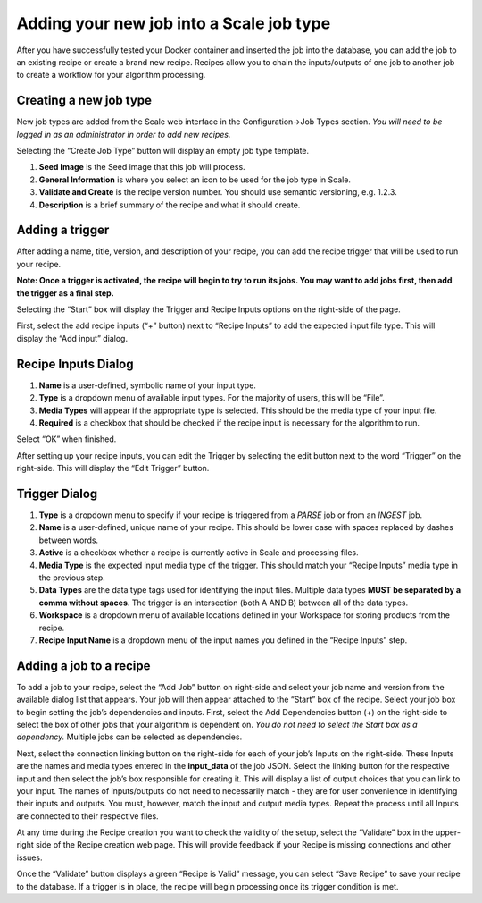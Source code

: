 
.. _algorithm_integration_step4:

Adding your new job into a Scale job type
=========================================

After you have successfully tested your Docker container and inserted the job into the database, you can add the job to an existing recipe or create a brand new recipe. Recipes allow you to chain the inputs/outputs of one job to another job to create a workflow for your algorithm processing.


Creating a new job type
-----------------------

New job types are added from the Scale web interface in the Configuration->Job Types section. *You will need to be logged in as an administrator in order to add new recipes.*

Selecting the “Create Job Type” button will display an empty job type template.

1. **Seed Image** is the Seed image that this job will process.

2. **General Information** is where you select an icon to be used for the job type in Scale.

3. **Validate and Create** is the recipe version number. You should use semantic versioning, e.g. 1.2.3.

4. **Description** is a brief summary of the recipe and what it should create.


Adding a trigger
----------------

After adding a name, title, version, and description of your recipe, you can add the recipe trigger that will be used to run your recipe.

**Note: Once a trigger is activated, the recipe will begin to try to run its jobs. You may want to add jobs first, then add the trigger as a final step.**

Selecting the “Start” box will display the Trigger and Recipe Inputs options on the right-side of the page.

First, select the add recipe inputs (“+” button) next to “Recipe Inputs” to add the expected input file type. This will display the “Add input” dialog.


Recipe Inputs Dialog
--------------------

1. **Name** is a user-defined, symbolic name of your input type.

2. **Type** is a dropdown menu of available input types. For the majority of users, this will be “File”.

3. **Media Types** will appear if the appropriate type is selected. This should be the media type of your input file.

4. **Required** is a checkbox that should be checked if the recipe input is necessary for the algorithm to run.

Select “OK” when finished.

After setting up your recipe inputs, you can edit the Trigger by selecting the edit button next to the word “Trigger” on the right-side. This will display the “Edit Trigger” button.


Trigger Dialog
--------------

1. **Type** is a dropdown menu to specify if your recipe is triggered from a *PARSE* job or from an *INGEST* job.

2. **Name** is a user-defined, unique name of your recipe. This should be lower case with spaces replaced by dashes between words.

3. **Active** is a checkbox whether a recipe is currently active in Scale and processing files.

4. **Media Type** is the expected input media type of the trigger. This should match your “Recipe Inputs” media type in the previous step.

5. **Data Types** are the data type tags used for identifying the input files. Multiple data types **MUST be separated by a comma without spaces**. The trigger is an intersection (both A AND B) between all of the data types.

6. **Workspace** is a dropdown menu of available locations defined in your Workspace for storing products from the recipe.

7. **Recipe Input Name** is a dropdown menu of the input names you defined in the “Recipe Inputs” step.


Adding a job to a recipe
------------------------

To add a job to your recipe, select the “Add Job” button on right-side and select your job name and version from the available dialog list that appears. Your job will then appear attached to the “Start” box of the recipe. Select your job box to begin setting the job’s dependencies and inputs. First, select the Add Dependencies button (+) on the right-side to select the box of other jobs that your algorithm is dependent on. *You do not need to select the Start box as a dependency.* Multiple jobs can be selected as dependencies.

Next, select the connection linking button on the right-side for each of your job’s Inputs on the right-side. These Inputs are the names and media types entered in the **input_data** of the job JSON. Select the linking button for the respective input and then select the job’s box responsible for creating it. This will display a list of output choices that you can link to your input. The names of inputs/outputs do not need to necessarily match - they are for user convenience in identifying their inputs and outputs. You must, however, match the input and output media types. Repeat the process until all Inputs are connected to their respective files.

At any time during the Recipe creation you want to check the validity of the setup, select the “Validate” box in the upper-right side of the Recipe creation web page. This will provide feedback if your Recipe is missing connections and other issues.

Once the “Validate” button displays a green “Recipe is Valid” message, you can select “Save Recipe” to save your recipe to the database. If a trigger is in place, the recipe will begin processing once its trigger condition is met.
